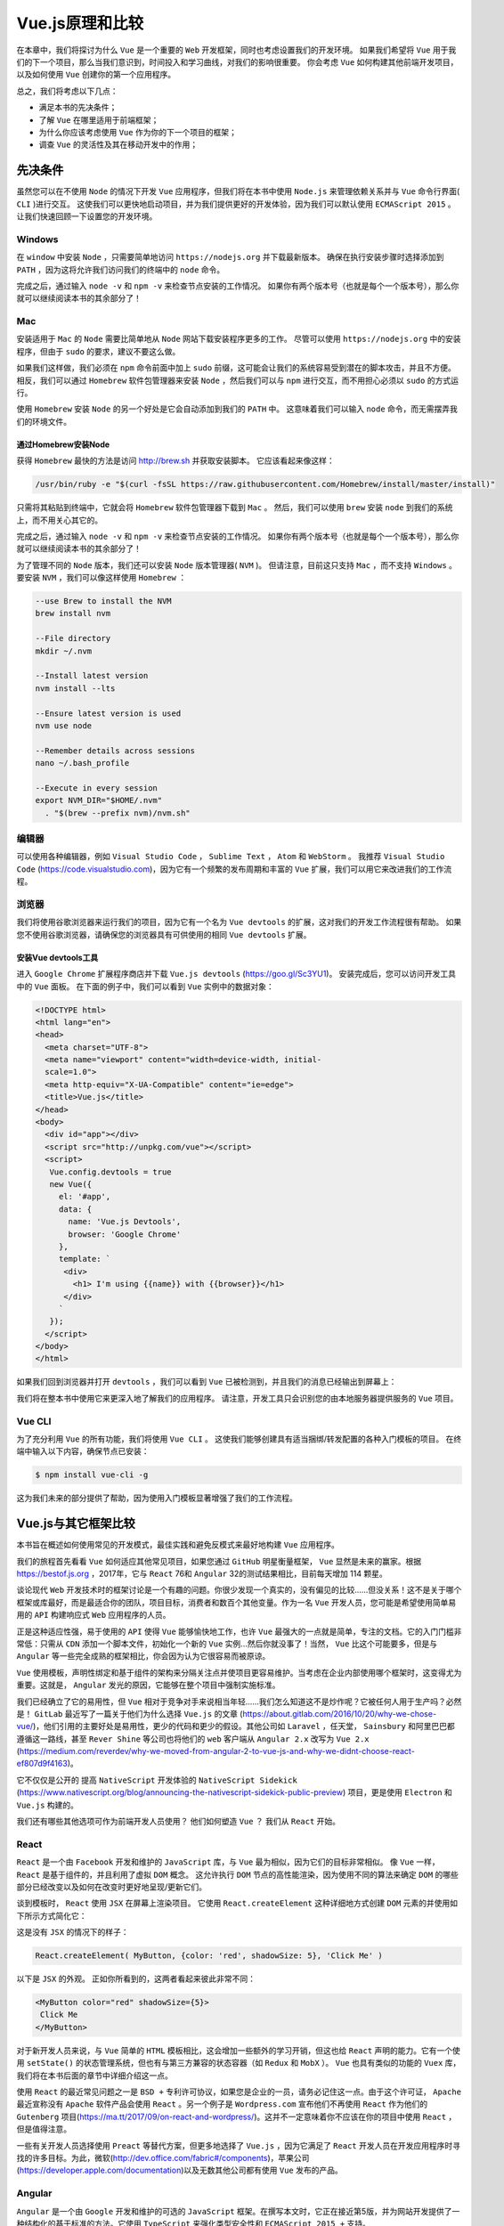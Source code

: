 ***********
Vue.js原理和比较
***********
在本章中，我们将探讨为什么 ``Vue`` 是一个重要的 ``Web`` 开发框架，同时也考虑设置我们的开发环境。 如果我们希望将 ``Vue`` 用于我们的下一个项目，那么当我们意识到，时间投入和学习曲线，对我们的影响很重要。 你会考虑 ``Vue`` 如何构建其他前端开发项目，以及如何使用 ``Vue`` 创建你的第一个应用程序。

总之，我们将考虑以下几点：

- 满足本书的先决条件；
- 了解 ``Vue`` 在哪里适用于前端框架；
- 为什么你应该考虑使用 ``Vue`` 作为你的下一个项目的框架；
- 调查 ``Vue`` 的灵活性及其在移动开发中的作用；

先决条件
========
虽然您可以在不使用 ``Node`` 的情况下开发 ``Vue`` 应用程序，但我们将在本书中使用 ``Node.js`` 来管理依赖关系并与 ``Vue`` 命令行界面( ``CLI`` )进行交互。 这使我们可以更快地启动项目，并为我们提供更好的开发体验，因为我们可以默认使用 ``ECMAScript 2015`` 。 让我们快速回顾一下设置您的开发环境。

Windows
-------
在 ``window`` 中安装 ``Node`` ，只需要简单地访问 ``https://nodejs.org`` 并下载最新版本。 确保在执行安装步骤时选择添加到 ``PATH`` ，因为这将允许我们访问我们的终端中的 ``node`` 命令。

完成之后，通过输入 ``node -v`` 和 ``npm -v`` 来检查节点安装的工作情况。 如果你有两个版本号（也就是每个一个版本号），那么你就可以继续阅读本书的其余部分了！

Mac
---
安装适用于 ``Mac`` 的 ``Node`` 需要比简单地从 ``Node`` 网站下载安装程序更多的工作。 尽管可以使用 ``https://nodejs.org`` 中的安装程序，但由于 ``sudo`` 的要求，建议不要这么做。

如果我们这样做，我们必须在 ``npm`` 命令前面中加上 ``sudo`` 前缀，这可能会让我们的系统容易受到潜在的脚本攻击，并且不方便。 相反，我们可以通过 ``Homebrew`` 软件包管理器来安装 ``Node`` ，然后我们可以与 ``npm`` 进行交互，而不用担心必须以 ``sudo`` 的方式运行。

使用 ``Homebrew`` 安装 ``Node`` 的另一个好处是它会自动添加到我们的 ``PATH`` 中。 这意味着我们可以输入 ``node`` 命令，而无需摆弄我们的环境文件。

通过Homebrew安装Node
^^^^^^^^^^^^^^^^^^^^
获得 ``Homebrew`` 最快的方法是访问 http://brew.sh 并获取安装脚本。 它应该看起来像这样：

.. code-block:: shell

    /usr/bin/ruby -e "$(curl -fsSL https://raw.githubusercontent.com/Homebrew/install/master/install)"

只需将其粘贴到终端中，它就会将 ``Homebrew`` 软件包管理器下载到 ``Mac`` 。 然后，我们可以使用 ``brew`` 安装 ``node`` 到我们的系统上，而不用关心其它的。

完成之后，通过输入 ``node -v`` 和 ``npm -v`` 来检查节点安装的工作情况。 如果你有两个版本号（也就是每个一个版本号），那么你就可以继续阅读本书的其余部分了！

为了管理不同的 ``Node`` 版本，我们还可以安装 ``Node`` 版本管理器( ``NVM`` )。 但请注意，目前这只支持 ``Mac`` ，而不支持 ``Windows`` 。 要安装 ``NVM`` ，我们可以像这样使用 ``Homebrew`` ：

.. code-block:: shell

    --use Brew to install the NVM
    brew install nvm

    --File directory
    mkdir ~/.nvm

    --Install latest version
    nvm install --lts

    --Ensure latest version is used
    nvm use node

    --Remember details across sessions
    nano ~/.bash_profile

    --Execute in every session
    export NVM_DIR="$HOME/.nvm"
      . "$(brew --prefix nvm)/nvm.sh"

编辑器
------
可以使用各种编辑器，例如 ``Visual Studio Code`` ， ``Sublime Text`` ， ``Atom`` 和 ``WebStorm`` 。 我推荐 ``Visual Studio Code`` (https://code.visualstudio.com)，因为它有一个频繁的发布周期和丰富的 ``Vue`` 扩展，我们可以用它来改进我们的工作流程。

浏览器
------
我们将使用谷歌浏览器来运行我们的项目，因为它有一个名为 ``Vue devtools`` 的扩展，这对我们的开发工作流程很有帮助。 如果您不使用谷歌浏览器，请确保您的浏览器具有可供使用的相同 ``Vue devtools`` 扩展。

安装Vue devtools工具
^^^^^^^^^^^^^^^^^^^^^
进入 ``Google Chrome`` 扩展程序商店并下载 ``Vue.js devtools`` (https://goo.gl/Sc3YU1)。 安装完成后，您可以访问开发工具中的 ``Vue`` 面板。 在下面的例子中，我们可以看到 ``Vue`` 实例中的数据对象：

.. code-block:: html

    <!DOCTYPE html>
    <html lang="en">
    <head>
      <meta charset="UTF-8">
      <meta name="viewport" content="width=device-width, initial-
      scale=1.0">
      <meta http-equiv="X-UA-Compatible" content="ie=edge">
      <title>Vue.js</title>
    </head>
    <body>
      <div id="app"></div>
      <script src="http://unpkg.com/vue"></script>
      <script>
       Vue.config.devtools = true
       new Vue({
         el: '#app',
         data: {
           name: 'Vue.js Devtools',
           browser: 'Google Chrome'
         },
         template: `
          <div>
            <h1> I'm using {{name}} with {{browser}}</h1>
          </div>
         `
       });
      </script>
    </body>
    </html>

如果我们回到浏览器并打开 ``devtools`` ，我们可以看到 ``Vue`` 已被检测到，并且我们的消息已经输出到屏幕上：

.. image:: ./images/2-1.png

我们将在整本书中使用它来更深入地了解我们的应用程序。 请注意，开发工具只会识别您的由本地服务器提供服务的 ``Vue`` 项目。

Vue CLI
-------
为了充分利用 ``Vue`` 的所有功能，我们将使用 ``Vue CLI`` 。 这使我们能够创建具有适当捆绑/转发配置的各种入门模板的项目。 在终端中输入以下内容，确保节点已安装：

.. code-block:: shell

    $ npm install vue-cli -g

这为我们未来的部分提供了帮助，因为使用入门模板显著增强了我们的工作流程。

Vue.js与其它框架比较
====================
本书旨在概述如何使用常见的开发模式，最佳实践和避免反模式来最好地构建 ``Vue`` 应用程序。

我们的旅程首先看看 ``Vue`` 如何适应其他常见项目，如果您通过 ``GitHub`` 明星衡量框架， ``Vue`` 显然是未来的赢家。根据 https://bestof.js.org ，2017年，它与 ``React`` 76和 ``Angular`` 32的测试结果相比，目前每天增加 114 颗星。

谈论现代 ``Web`` 开发技术时的框架讨论是一个有趣的问题。你很少发现一个真实的，没有偏见的比较......但没关系！这不是关于哪个框架或库最好，而是最适合你的团队，项目目标，消费者和数百个其他变量。作为一名 ``Vue`` 开发人员，您可能是希望使用简单易用的 ``API`` 构建响应式 ``Web`` 应用程序的人员。

正是这种适应性强，易于使用的 ``API`` 使得 ``Vue`` 能够愉快地工作，也许 ``Vue`` 最强大的一点就是简单，专注的文档。它的入门门槛非常低：只需从 ``CDN`` 添加一个脚本文件，初始化一个新的 ``Vue`` 实例...然后你就没事了！当然， ``Vue`` 比这个可能要多，但是与 ``Angular`` 等一些完全成熟的框架相比，你会因为认为它很容易而被原谅。

``Vue`` 使用模板，声明性绑定和基于组件的架构来分隔关注点并使项目更容易维护。当考虑在企业内部使用哪个框架时，这变得尤为重要。这就是， ``Angular`` 发光的原因，它能够在整个项目中强制实施标准。

我们已经确立了它的易用性，但 ``Vue`` 相对于竞争对手来说相当年轻......我们怎么知道这不是炒作呢？它被任何人用于生产吗？必然是！ ``GitLab`` 最近写了一篇关于他们为什么选择 ``Vue.js`` 的文章 (https://about.gitlab.com/2016/10/20/why-we-chose-vue/)，他们引用的主要好处是易用性，更少的代码和更少的假设。其他公司如 ``Laravel`` ，任天堂， ``Sainsbury`` 和阿里巴巴都遵循这一路线，甚至 ``Rever Shine`` 等公司也将他们的 ``web`` 客户端从 ``Angular 2.x`` 改写为 ``Vue 2.x`` (https://medium.com/reverdev/why-we-moved-from-angular-2-to-vue-js-and-why-we-didnt-choose-react-ef807d9f4163)。

它不仅仅是公开的 提高 ``NativeScript`` 开发体验的 ``NativeScript Sidekick`` (https://www.nativescript.org/blog/announcing-the-nativescript-sidekick-public-preview) 项目，更是使用 ``Electron`` 和 ``Vue.js`` 构建的。

我们还有哪些其他选项可作为前端开发人员使用？ 他们如何塑造 ``Vue`` ？ 我们从 ``React`` 开始。

React
-----
``React`` 是一个由 ``Facebook`` 开发和维护的 ``JavaScript`` 库，与 ``Vue`` 最为相似，因为它们的目标非常相似。 像 ``Vue`` 一样， ``React`` 是基于组件的，并且利用了虚拟 ``DOM`` 概念。 这允许执行 ``DOM`` 节点的高性能渲染，因为使用不同的算法来确定 ``DOM`` 的哪些部分已经改变以及如何在改变时更好地呈现/更新它们。

谈到模板时， ``React`` 使用 ``JSX`` 在屏幕上渲染项目。 它使用 ``React.createElement`` 这种详细地方式创建 ``DOM`` 元素的并使用如下所示方式简化它：

这是没有 ``JSX`` 的情况下的样子：

.. code-block:: js

    React.createElement( MyButton, {color: 'red', shadowSize: 5}, 'Click Me' )

以下是 ``JSX`` 的外观。 正如你所看到的，这两者看起来彼此非常不同：

.. code-block:: html

    <MyButton color="red" shadowSize={5}>
     Click Me
    </MyButton>

对于新开发人员来说，与 ``Vue`` 简单的 ``HTML`` 模板相比，这会增加一些额外的学习开销，但这也给 ``React`` 声明的能力。它有一个使用 ``setState()`` 的状态管理系统，但也有与第三方兼容的状态容器（如 ``Redux`` 和 ``MobX`` ）。  ``Vue`` 也具有类似的功能的 ``Vuex`` 库，我们将在本书后面的章节中详细介绍这一点。

使用 ``React`` 的最近常见问题之一是 ``BSD +`` 专利许可协议，如果您是企业的一员，请务必记住这一点。由于这个许可证， ``Apache`` 最近宣称没有 ``Apache`` 软件产品会使用 ``React`` 。另一个例子是 ``Wordpress.com`` 宣布他们不再使用 ``React`` 作为他们的 ``Gutenberg`` 项目(https://ma.tt/2017/09/on-react-and-wordpress/)。这并不一定意味着你不应该在你的项目中使用 ``React`` ，但是值得注意。

一些有关开发人员选择使用 ``Preact`` 等替代方案，但更多地选择了 ``Vue.js`` ，因为它满足了 ``React`` 开发人员在开发应用程序时寻找的许多目标。为此，微软(http://dev.office.com/fabric#/components)，苹果公司(https://developer.apple.com/documentation)以及无数其他公司都有使用 ``Vue`` 发布的产品。

Angular
-------
``Angular`` 是一个由 ``Google`` 开发和维护的可选的 ``JavaScript`` 框架。在撰写本文时，它正在接近第5版，并为网站开发提供了一种结构化的基于标准的方法。它使用 ``TypeScript`` 来强化类型安全性和 ``ECMAScript 2015 +`` 支持。

与 ``Angular`` 相比， ``Vue`` 看起来强制执行一组较小的约束，并允许开发人员进行更多选择。 ``Angular`` 的核心竞争力之一就是 ``TypeScript`` 。来自 ``Angular.js`` 的大多数开发人员在 ``Angular 2`` 被宣布时第一次听说了 ``TypeScript`` ，并且由于需要“学习一种新语言”，我注意到了相当多的反对。问题是， ``JavaScript`` 为 ``TypeScript`` ，增加的工具（自动完成，重构，类型安全等等）的价值不容忽视。

随着随着项目复杂性和团队规模的增加，入职挑战越来越难，因此在开展企业项目时尤其如此。使用 ``TypeScript`` ，我们能够更好地推理我们的代码之间的关系。正是这种结构化的开发经验是 ``Angular`` 的主要优势。这就是 ``Angular`` 团队选择 ``TypeScript`` 作为主要开发工具的原因。 ``TypeScript`` 的好处不仅限于 ``Angular`` ;我们将研究如何将 ``Vue`` 与 ``TypeScript`` 相结合，以便在后面的章节中获得这些相同的好处。

当我们将它与 ``Vue`` 进行比较时，新员工培训体验是截然不同的。

Mobile开发
----------
在开发移动应用程序时， ``Angular`` 和 ``React`` 等项目是开发移动优先应用程序的绝佳选择。 ``NativeScript`` ， ``React Native`` 和 ``Ionic Framework`` 项目的成功推动了这些框架的显著普及。 例如， ``Ionic Framework`` 目前在 ``GitHub`` 上拥有比 ``Angular`` 更多的星星！

``Vue`` 正在通过诸如 ``NativeScript Vue`` ， ``Weex`` 和 ``Quasar Framework`` 等项目在这一领域引起轰动。 所有列出的项目都是比较新的，但只需要一个真正激发 ``Vue`` 在生产中的普及。 以 ``NativeScript Vue`` 为例，它只需要43行代码就可以创建一个跨平台的移动应用程序，该应用程序连接到 ``REST API`` 并在屏幕上显示结果。 如果您想亲自跟随，请运行：

.. code-block:: shell

    # Install the NativeScript CLI
    npm install nativescript -g

    # New NativeScript Vue project
    tns create NSVue --template nativescript-vue-template

    # Change directory
    cd NSVue

    # Run on iOS
    tns run ios

然后，我们可以在 ``app/app.js`` 中放置以下内容：

.. code-block:: js

    const Vue = require('nativescript-vue/dist/index');
    const http = require('http');
    Vue.prototype.$http = http;

    new Vue({
        template: `
        <page>
            <action-bar class="action-bar" title="Posts"></action-bar>
            <stack-layout>
                <list-view :items="posts">
                    <template scope="post">
                        <stack-layout class="list">
                            <label :text="post.title"></label>
                            <label :text="post.body"></label>
                        </stack-layout>
                    </template>
                </list-view>
            </stack-layout>
        </page>
        `,
        data: {
            posts: []
        },
        created(args) {
            this.getPosts();
        },
        methods: {
            getPosts() {
                this.$http
                    .getJSON(`https://jsonplaceholder.typicode.com/posts`)
                    .then(response => {
                        this.posts = response.map(
                            post => {
                                return {
                                    title: post.title,
                                    body: post.body
                                }
                            }
                        )
                    });
            }
        }
    }).$start();

如果我们运行我们的代码，我们可以看到一个帖子列表。 您会注意到我们的 ``Vue`` 代码是声明式的，我们可以使用更大的框架和更少的代码来处理。

服务器端渲染
-------------
服务器端渲染允许我们使用我们的前端 ``JavaScript`` 应用程序并将其呈现为服务器上的静态 ``HTML`` 。 这一点很重要，因为它使我们能够显著加快我们的应用程序，因为浏览器只需解析关键的 ``HTML/CSS`` 。 性能最大化是现代 ``Web`` 应用程序的关键组件，并且随着渐进式 ``Web`` 应用程序和项目（如AMP）的期望值不断提高。 ``React`` ， ``Angular`` 和 ``Vue`` 都可以使用各种不同的模式进行 ``SSR`` 。

让我们来看看如何实现一个简单的服务器端渲染的 ``Vue`` 应用程序：

.. code-block:: shell

    # Create a new folder named vue-ssr:
    $ mkdir vue-ssr
    $ cd vue-ssr

    # Create a new file named server.js
    $ touch server.js

    # Install dependencies
    $ npm install vue vue-server-renderer express

在 ``server.js`` 中，我们可以创建一个新的 ``Vue`` 实例，并使用 ``Vue`` 渲染器以 ``HTML`` 格式输出实例的内容：

.. code-block:: js

    const Vue = require("vue");
    const server = require("express")();
    const renderer = require("vue-server-renderer").createRenderer();

    server.get("*", (req, res) => {
      const app = new Vue({
        data: {
          date: new Date()
        },
        template: `
        <div>
        The visited time: {{ date }}
        </div>`
      });

      renderer.renderToString(app, (err, html) => {
        if (err) {
          res.status(500).end("Internal Server Error");
          return;
        }
        res.end(`
          <!DOCTYPE html>
          <html lang="en">
            <head><title>Hello</title></head>
            <body>${html}</body>
          </html>
        `);
      });
    });

    server.listen(8080);

要运行该应用程序，请在终端中键入以下内容：

.. code-block:: shell

    $ node server.js

然后我们可以在我们的浏览器中打开 http://localhost:8080 ，我们会在屏幕上看到当前的日期和时间。 这是一个简单的例子，但我们能够看到我们的应用程序使用 ``vue-server-renderer`` 渲染。 注意怎么我们没有定义一个目标元素来在我们的 ``Vue`` 实例中渲染内容; 这由 ``renderer.renderToString`` 函数处理。

您还会注意到，我们在我们的 ``DOM`` 节点上有 ``data-server-rendered ="true"`` 属性，这在客户端呈现的 ``Vue`` 应用程序中不存在。 这允许我们用我们的服务器端实例来保存我们的客户端实例，我们将在后面的 ``Nuxt`` 章节(https://nuxtjs.org/)中详细讨论。

结论
----
``Web`` 框架在企业中的选择总是取决于项目，团队和组织优先级的目标。 没有一个框架是正确的选择，因为优化意味着不同的事情取决于上下文。 每个框架或库都有其独特的优点，缺点和优先事项。 如果您的首要任务是快速大规模地创建 ``Web`` 应用程序， ``Vue`` 可以与其他市场解决方案进行竞争。

``Vue`` 功能丰富，声明性，清晰易读。 尽管它是一个简单的框架，但 ``Vue`` 的声明性质使我们能够以极快的速度起步并运行，而不必担心过于复杂的模式。

总结
====
在本章中，我们研究了如何建立我们的开发环境，以及如何在整个行业的许多产品中使用 ``Vue`` 。 我们了解到 ``Vue`` 是一个简单但功能强大的前端开发框架。 除此之外，我们还考虑了与其他流行项目（如 ``Angular`` 和 ``React`` ）相比 ``Vue`` 的特点。 我们还研究了 ``Vue`` 如何与其他技术（如 ``NativeScript`` ）协同工作来创建跨平台的原生移动应用程序。 最后，我们已经对 ``SSR`` 进行了高层次的调查，并为后面的章节设定了舞台。 希望现在你确信 ``Vue`` 值得学习，并且期待着充分利用它所提供的一切！

在下一章中，我们将介绍 ``Vue CLI`` 以及如何利用 ``Webpack`` 等工具来创建我们的 ``Vue`` 项目。 除此之外，我们还将了解如何利用 ``TypeScript`` 中的静态类型和工具，以及 ``Vue`` 中的 ``RxJS`` 反应可观察模式。
